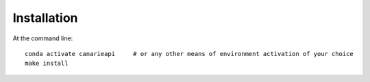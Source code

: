 ============
Installation
============

At the command line::

    conda activate canarieapi     # or any other means of environment activation of your choice
    make install

